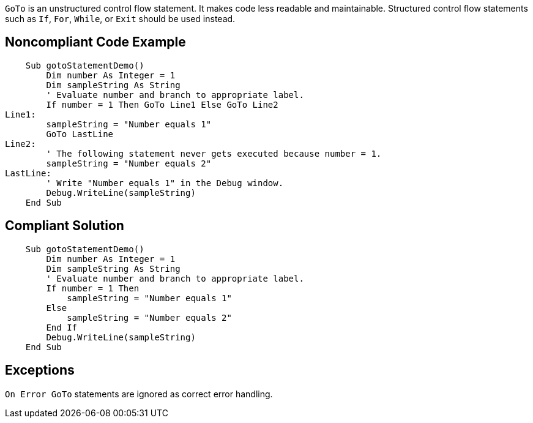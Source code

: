 ``++GoTo++`` is an unstructured control flow statement. It makes code less readable and maintainable. Structured control flow statements such as ``++If++``, ``++For++``, ``++While++``,  or ``++Exit++`` should be used instead.

== Noncompliant Code Example

----
    Sub gotoStatementDemo()
        Dim number As Integer = 1
        Dim sampleString As String
        ' Evaluate number and branch to appropriate label.
        If number = 1 Then GoTo Line1 Else GoTo Line2
Line1:
        sampleString = "Number equals 1"
        GoTo LastLine
Line2:
        ' The following statement never gets executed because number = 1.
        sampleString = "Number equals 2"
LastLine:
        ' Write "Number equals 1" in the Debug window.
        Debug.WriteLine(sampleString)
    End Sub
----

== Compliant Solution

----
    Sub gotoStatementDemo()
        Dim number As Integer = 1
        Dim sampleString As String
        ' Evaluate number and branch to appropriate label.
        If number = 1 Then
            sampleString = "Number equals 1"
        Else
            sampleString = "Number equals 2"
        End If
        Debug.WriteLine(sampleString)
    End Sub
----

== Exceptions

``++On Error GoTo++`` statements are ignored as correct error handling.
